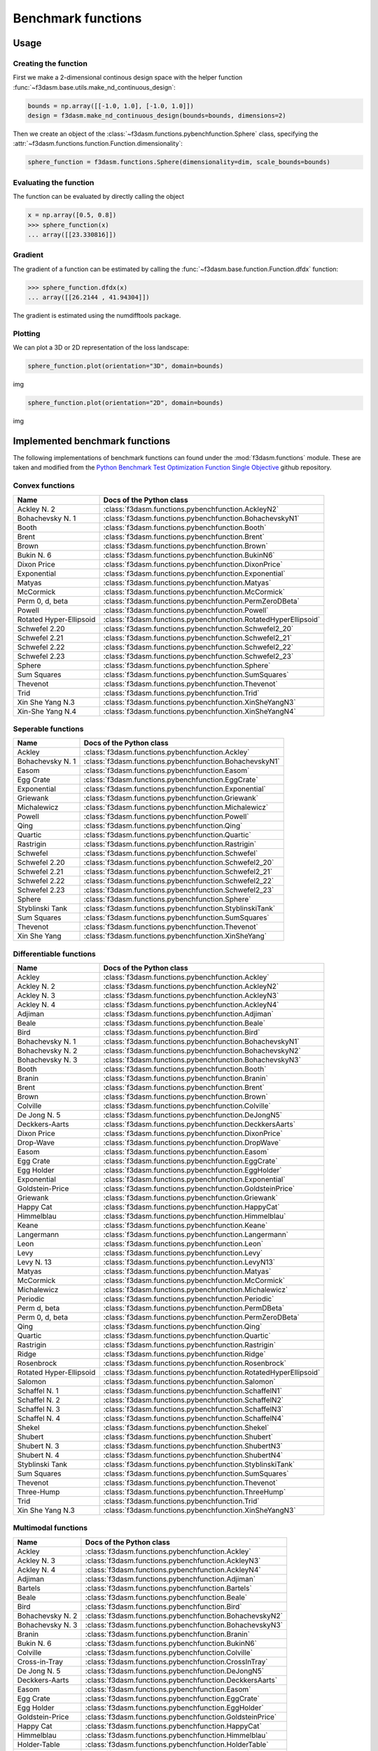 Benchmark functions
===================

Usage
-----


Creating the function
^^^^^^^^^^^^^^^^^^^^^

First we make a 2-dimensional continous design space with the helper function :func:`~f3dasm.base.utils.make_nd_continuous_design`:

.. code-block:: python

  bounds = np.array([[-1.0, 1.0], [-1.0, 1.0]])
  design = f3dasm.make_nd_continuous_design(bounds=bounds, dimensions=2)

Then we create an object of the :class:`~f3dasm.functions.pybenchfunction.Sphere` class, specifying the :attr:`~f3dasm.functions.function.Function.dimensionality`:

.. code-block:: python
 
  sphere_function = f3dasm.functions.Sphere(dimensionality=dim, scale_bounds=bounds)

Evaluating the function
^^^^^^^^^^^^^^^^^^^^^^^

The function can be evaluated by directly calling the object

.. code-block:: python

  x = np.array([0.5, 0.8])
  >>> sphere_function(x)
  ... array([[23.330816]])

Gradient
^^^^^^^^

The gradient of a function can be estimated by calling the :func:`~f3dasm.base.function.Function.dfdx` function:

.. code-block:: python

  >>> sphere_function.dfdx(x)
  ... array([[26.2144 , 41.94304]])
  
The gradient is estimated using the numdifftools package.

Plotting
^^^^^^^^

We can plot a 3D or 2D representation of the loss landscape:

.. code-block:: python

  sphere_function.plot(orientation="3D", domain=bounds)
  
img


.. code-block:: python

  sphere_function.plot(orientation="2D", domain=bounds)
  
img


Implemented benchmark functions
-------------------------------

The following implementations of benchmark functions can found under the :mod:`f3dasm.functions` module.
These are taken and modified from the `Python Benchmark Test Optimization Function Single Objective <https://github.com/AxelThevenot/Python_Benchmark_Test_Optimization_Function_Single_Objective>`_ github repository.

Convex functions
^^^^^^^^^^^^^^^^

======================== ======================================================================
Name                      Docs of the Python class                                              
======================== ======================================================================
Ackley N. 2              :class:`f3dasm.functions.pybenchfunction.AckleyN2`
Bohachevsky N. 1         :class:`f3dasm.functions.pybenchfunction.BohachevskyN1`
Booth                    :class:`f3dasm.functions.pybenchfunction.Booth`
Brent                    :class:`f3dasm.functions.pybenchfunction.Brent`
Brown                    :class:`f3dasm.functions.pybenchfunction.Brown`
Bukin N. 6               :class:`f3dasm.functions.pybenchfunction.BukinN6`
Dixon Price              :class:`f3dasm.functions.pybenchfunction.DixonPrice`
Exponential              :class:`f3dasm.functions.pybenchfunction.Exponential`
Matyas                   :class:`f3dasm.functions.pybenchfunction.Matyas`
McCormick                :class:`f3dasm.functions.pybenchfunction.McCormick`
Perm 0, d, beta          :class:`f3dasm.functions.pybenchfunction.PermZeroDBeta`
Powell                   :class:`f3dasm.functions.pybenchfunction.Powell`
Rotated Hyper-Ellipsoid  :class:`f3dasm.functions.pybenchfunction.RotatedHyperEllipsoid`
Schwefel 2.20            :class:`f3dasm.functions.pybenchfunction.Schwefel2_20`
Schwefel 2.21            :class:`f3dasm.functions.pybenchfunction.Schwefel2_21`
Schwefel 2.22            :class:`f3dasm.functions.pybenchfunction.Schwefel2_22`
Schwefel 2.23            :class:`f3dasm.functions.pybenchfunction.Schwefel2_23`
Sphere                   :class:`f3dasm.functions.pybenchfunction.Sphere`
Sum Squares              :class:`f3dasm.functions.pybenchfunction.SumSquares`
Thevenot                 :class:`f3dasm.functions.pybenchfunction.Thevenot`
Trid                     :class:`f3dasm.functions.pybenchfunction.Trid`
Xin She Yang N.3         :class:`f3dasm.functions.pybenchfunction.XinSheYangN3`
Xin-She Yang N.4         :class:`f3dasm.functions.pybenchfunction.XinSheYangN4`
======================== ======================================================================


Seperable functions
^^^^^^^^^^^^^^^^^^^

======================== ======================================================================
Name                      Docs of the Python class                                              
======================== ======================================================================
Ackley                   :class:`f3dasm.functions.pybenchfunction.Ackley`
Bohachevsky N. 1         :class:`f3dasm.functions.pybenchfunction.BohachevskyN1`
Easom                    :class:`f3dasm.functions.pybenchfunction.Easom`
Egg Crate                :class:`f3dasm.functions.pybenchfunction.EggCrate`
Exponential              :class:`f3dasm.functions.pybenchfunction.Exponential`
Griewank                 :class:`f3dasm.functions.pybenchfunction.Griewank`
Michalewicz              :class:`f3dasm.functions.pybenchfunction.Michalewicz`
Powell                   :class:`f3dasm.functions.pybenchfunction.Powell`
Qing                     :class:`f3dasm.functions.pybenchfunction.Qing`
Quartic                  :class:`f3dasm.functions.pybenchfunction.Quartic`
Rastrigin                :class:`f3dasm.functions.pybenchfunction.Rastrigin`
Schwefel                 :class:`f3dasm.functions.pybenchfunction.Schwefel`
Schwefel 2.20            :class:`f3dasm.functions.pybenchfunction.Schwefel2_20`
Schwefel 2.21            :class:`f3dasm.functions.pybenchfunction.Schwefel2_21`
Schwefel 2.22            :class:`f3dasm.functions.pybenchfunction.Schwefel2_22`
Schwefel 2.23            :class:`f3dasm.functions.pybenchfunction.Schwefel2_23`
Sphere                   :class:`f3dasm.functions.pybenchfunction.Sphere`
Styblinski Tank          :class:`f3dasm.functions.pybenchfunction.StyblinskiTank`
Sum Squares              :class:`f3dasm.functions.pybenchfunction.SumSquares`
Thevenot                 :class:`f3dasm.functions.pybenchfunction.Thevenot`
Xin She Yang             :class:`f3dasm.functions.pybenchfunction.XinSheYang`
======================== ======================================================================


Differentiable functions
^^^^^^^^^^^^^^^^^^^^^^^^

======================== ======================================================================
Name                      Docs of the Python class                                              
======================== ======================================================================
Ackley                   :class:`f3dasm.functions.pybenchfunction.Ackley`
Ackley N. 2              :class:`f3dasm.functions.pybenchfunction.AckleyN2`
Ackley N. 3              :class:`f3dasm.functions.pybenchfunction.AckleyN3`
Ackley N. 4              :class:`f3dasm.functions.pybenchfunction.AckleyN4`
Adjiman                  :class:`f3dasm.functions.pybenchfunction.Adjiman`
Beale                    :class:`f3dasm.functions.pybenchfunction.Beale`
Bird                     :class:`f3dasm.functions.pybenchfunction.Bird`
Bohachevsky N. 1         :class:`f3dasm.functions.pybenchfunction.BohachevskyN1`
Bohachevsky N. 2         :class:`f3dasm.functions.pybenchfunction.BohachevskyN2`
Bohachevsky N. 3         :class:`f3dasm.functions.pybenchfunction.BohachevskyN3`
Booth                    :class:`f3dasm.functions.pybenchfunction.Booth`
Branin                   :class:`f3dasm.functions.pybenchfunction.Branin`
Brent                    :class:`f3dasm.functions.pybenchfunction.Brent`
Brown                    :class:`f3dasm.functions.pybenchfunction.Brown`
Colville                 :class:`f3dasm.functions.pybenchfunction.Colville`
De Jong N. 5             :class:`f3dasm.functions.pybenchfunction.DeJongN5`
Deckkers-Aarts           :class:`f3dasm.functions.pybenchfunction.DeckkersAarts`
Dixon Price              :class:`f3dasm.functions.pybenchfunction.DixonPrice`
Drop-Wave                :class:`f3dasm.functions.pybenchfunction.DropWave`
Easom                    :class:`f3dasm.functions.pybenchfunction.Easom`
Egg Crate                :class:`f3dasm.functions.pybenchfunction.EggCrate`
Egg Holder               :class:`f3dasm.functions.pybenchfunction.EggHolder`
Exponential              :class:`f3dasm.functions.pybenchfunction.Exponential`
Goldstein-Price          :class:`f3dasm.functions.pybenchfunction.GoldsteinPrice`
Griewank                 :class:`f3dasm.functions.pybenchfunction.Griewank`
Happy Cat                :class:`f3dasm.functions.pybenchfunction.HappyCat`
Himmelblau               :class:`f3dasm.functions.pybenchfunction.Himmelblau`
Keane                    :class:`f3dasm.functions.pybenchfunction.Keane`
Langermann               :class:`f3dasm.functions.pybenchfunction.Langermann`
Leon                     :class:`f3dasm.functions.pybenchfunction.Leon`
Levy                     :class:`f3dasm.functions.pybenchfunction.Levy`
Levy N. 13               :class:`f3dasm.functions.pybenchfunction.LevyN13`
Matyas                   :class:`f3dasm.functions.pybenchfunction.Matyas`
McCormick                :class:`f3dasm.functions.pybenchfunction.McCormick`
Michalewicz              :class:`f3dasm.functions.pybenchfunction.Michalewicz`
Periodic                 :class:`f3dasm.functions.pybenchfunction.Periodic`
Perm d, beta             :class:`f3dasm.functions.pybenchfunction.PermDBeta`
Perm 0, d, beta          :class:`f3dasm.functions.pybenchfunction.PermZeroDBeta`
Qing                     :class:`f3dasm.functions.pybenchfunction.Qing`
Quartic                  :class:`f3dasm.functions.pybenchfunction.Quartic`
Rastrigin                :class:`f3dasm.functions.pybenchfunction.Rastrigin`
Ridge                    :class:`f3dasm.functions.pybenchfunction.Ridge`
Rosenbrock               :class:`f3dasm.functions.pybenchfunction.Rosenbrock`
Rotated Hyper-Ellipsoid  :class:`f3dasm.functions.pybenchfunction.RotatedHyperEllipsoid`
Salomon                  :class:`f3dasm.functions.pybenchfunction.Salomon`
Schaffel N. 1            :class:`f3dasm.functions.pybenchfunction.SchaffelN1`
Schaffel N. 2            :class:`f3dasm.functions.pybenchfunction.SchaffelN2`
Schaffel N. 3            :class:`f3dasm.functions.pybenchfunction.SchaffelN3`
Schaffel N. 4            :class:`f3dasm.functions.pybenchfunction.SchaffelN4`
Shekel                   :class:`f3dasm.functions.pybenchfunction.Shekel`
Shubert                  :class:`f3dasm.functions.pybenchfunction.Shubert`
Shubert N. 3             :class:`f3dasm.functions.pybenchfunction.ShubertN3`
Shubert N. 4             :class:`f3dasm.functions.pybenchfunction.ShubertN4`
Styblinski Tank          :class:`f3dasm.functions.pybenchfunction.StyblinskiTank`
Sum Squares              :class:`f3dasm.functions.pybenchfunction.SumSquares`
Thevenot                 :class:`f3dasm.functions.pybenchfunction.Thevenot`
Three-Hump               :class:`f3dasm.functions.pybenchfunction.ThreeHump`
Trid                     :class:`f3dasm.functions.pybenchfunction.Trid`
Xin She Yang N.3         :class:`f3dasm.functions.pybenchfunction.XinSheYangN3`
======================== ======================================================================

Multimodal functions
^^^^^^^^^^^^^^^^^^^^

======================== ======================================================================
Name                      Docs of the Python class                                              
======================== ======================================================================
Ackley                   :class:`f3dasm.functions.pybenchfunction.Ackley`
Ackley N. 3              :class:`f3dasm.functions.pybenchfunction.AckleyN3`
Ackley N. 4              :class:`f3dasm.functions.pybenchfunction.AckleyN4`
Adjiman                  :class:`f3dasm.functions.pybenchfunction.Adjiman`
Bartels                  :class:`f3dasm.functions.pybenchfunction.Bartels`
Beale                    :class:`f3dasm.functions.pybenchfunction.Beale`
Bird                     :class:`f3dasm.functions.pybenchfunction.Bird`
Bohachevsky N. 2         :class:`f3dasm.functions.pybenchfunction.BohachevskyN2`
Bohachevsky N. 3         :class:`f3dasm.functions.pybenchfunction.BohachevskyN3`
Branin                   :class:`f3dasm.functions.pybenchfunction.Branin`
Bukin N. 6               :class:`f3dasm.functions.pybenchfunction.BukinN6`
Colville                 :class:`f3dasm.functions.pybenchfunction.Colville`
Cross-in-Tray            :class:`f3dasm.functions.pybenchfunction.CrossInTray`
De Jong N. 5             :class:`f3dasm.functions.pybenchfunction.DeJongN5`
Deckkers-Aarts           :class:`f3dasm.functions.pybenchfunction.DeckkersAarts`
Easom                    :class:`f3dasm.functions.pybenchfunction.Easom`
Egg Crate                :class:`f3dasm.functions.pybenchfunction.EggCrate`
Egg Holder               :class:`f3dasm.functions.pybenchfunction.EggHolder`
Goldstein-Price          :class:`f3dasm.functions.pybenchfunction.GoldsteinPrice`
Happy Cat                :class:`f3dasm.functions.pybenchfunction.HappyCat`
Himmelblau               :class:`f3dasm.functions.pybenchfunction.Himmelblau`
Holder-Table             :class:`f3dasm.functions.pybenchfunction.HolderTable`
Keane                    :class:`f3dasm.functions.pybenchfunction.Keane`
Langermann               :class:`f3dasm.functions.pybenchfunction.Langermann`
Levy                     :class:`f3dasm.functions.pybenchfunction.Levy`
Levy N. 13               :class:`f3dasm.functions.pybenchfunction.LevyN13`
McCormick                :class:`f3dasm.functions.pybenchfunction.McCormick`
Michalewicz              :class:`f3dasm.functions.pybenchfunction.Michalewicz`
Periodic                 :class:`f3dasm.functions.pybenchfunction.Periodic`
Perm d, beta             :class:`f3dasm.functions.pybenchfunction.PermDBeta`
Qing                     :class:`f3dasm.functions.pybenchfunction.Qing`
Quartic                  :class:`f3dasm.functions.pybenchfunction.Quartic`
Rastrigin                :class:`f3dasm.functions.pybenchfunction.Rastrigin`
Rosenbrock               :class:`f3dasm.functions.pybenchfunction.Rosenbrock`
Salomon                  :class:`f3dasm.functions.pybenchfunction.Salomon`
Schwefel                 :class:`f3dasm.functions.pybenchfunction.Schwefel`
Shekel                   :class:`f3dasm.functions.pybenchfunction.Shekel`
Shubert                  :class:`f3dasm.functions.pybenchfunction.Shubert`
Shubert N. 3             :class:`f3dasm.functions.pybenchfunction.ShubertN3`
Shubert N. 4             :class:`f3dasm.functions.pybenchfunction.ShubertN4`
Styblinski Tank          :class:`f3dasm.functions.pybenchfunction.StyblinskiTank`
Thevenot                 :class:`f3dasm.functions.pybenchfunction.Thevenot`
Xin She Yang             :class:`f3dasm.functions.pybenchfunction.XinSheYang`
Xin She Yang N.2         :class:`f3dasm.functions.pybenchfunction.XinSheYangN2`
======================== ======================================================================


Functions including a randomized term
^^^^^^^^^^^^^^^^^^^^^^^^^^^^^^^^^^^^^

======================== ======================================================================
Name                      Docs of the Python class                                              
======================== ======================================================================
Quartic                  :class:`f3dasm.functions.pybenchfunction.Quartic`
Xin She Yang             :class:`f3dasm.functions.pybenchfunction.XinSheYang`
======================== ======================================================================
